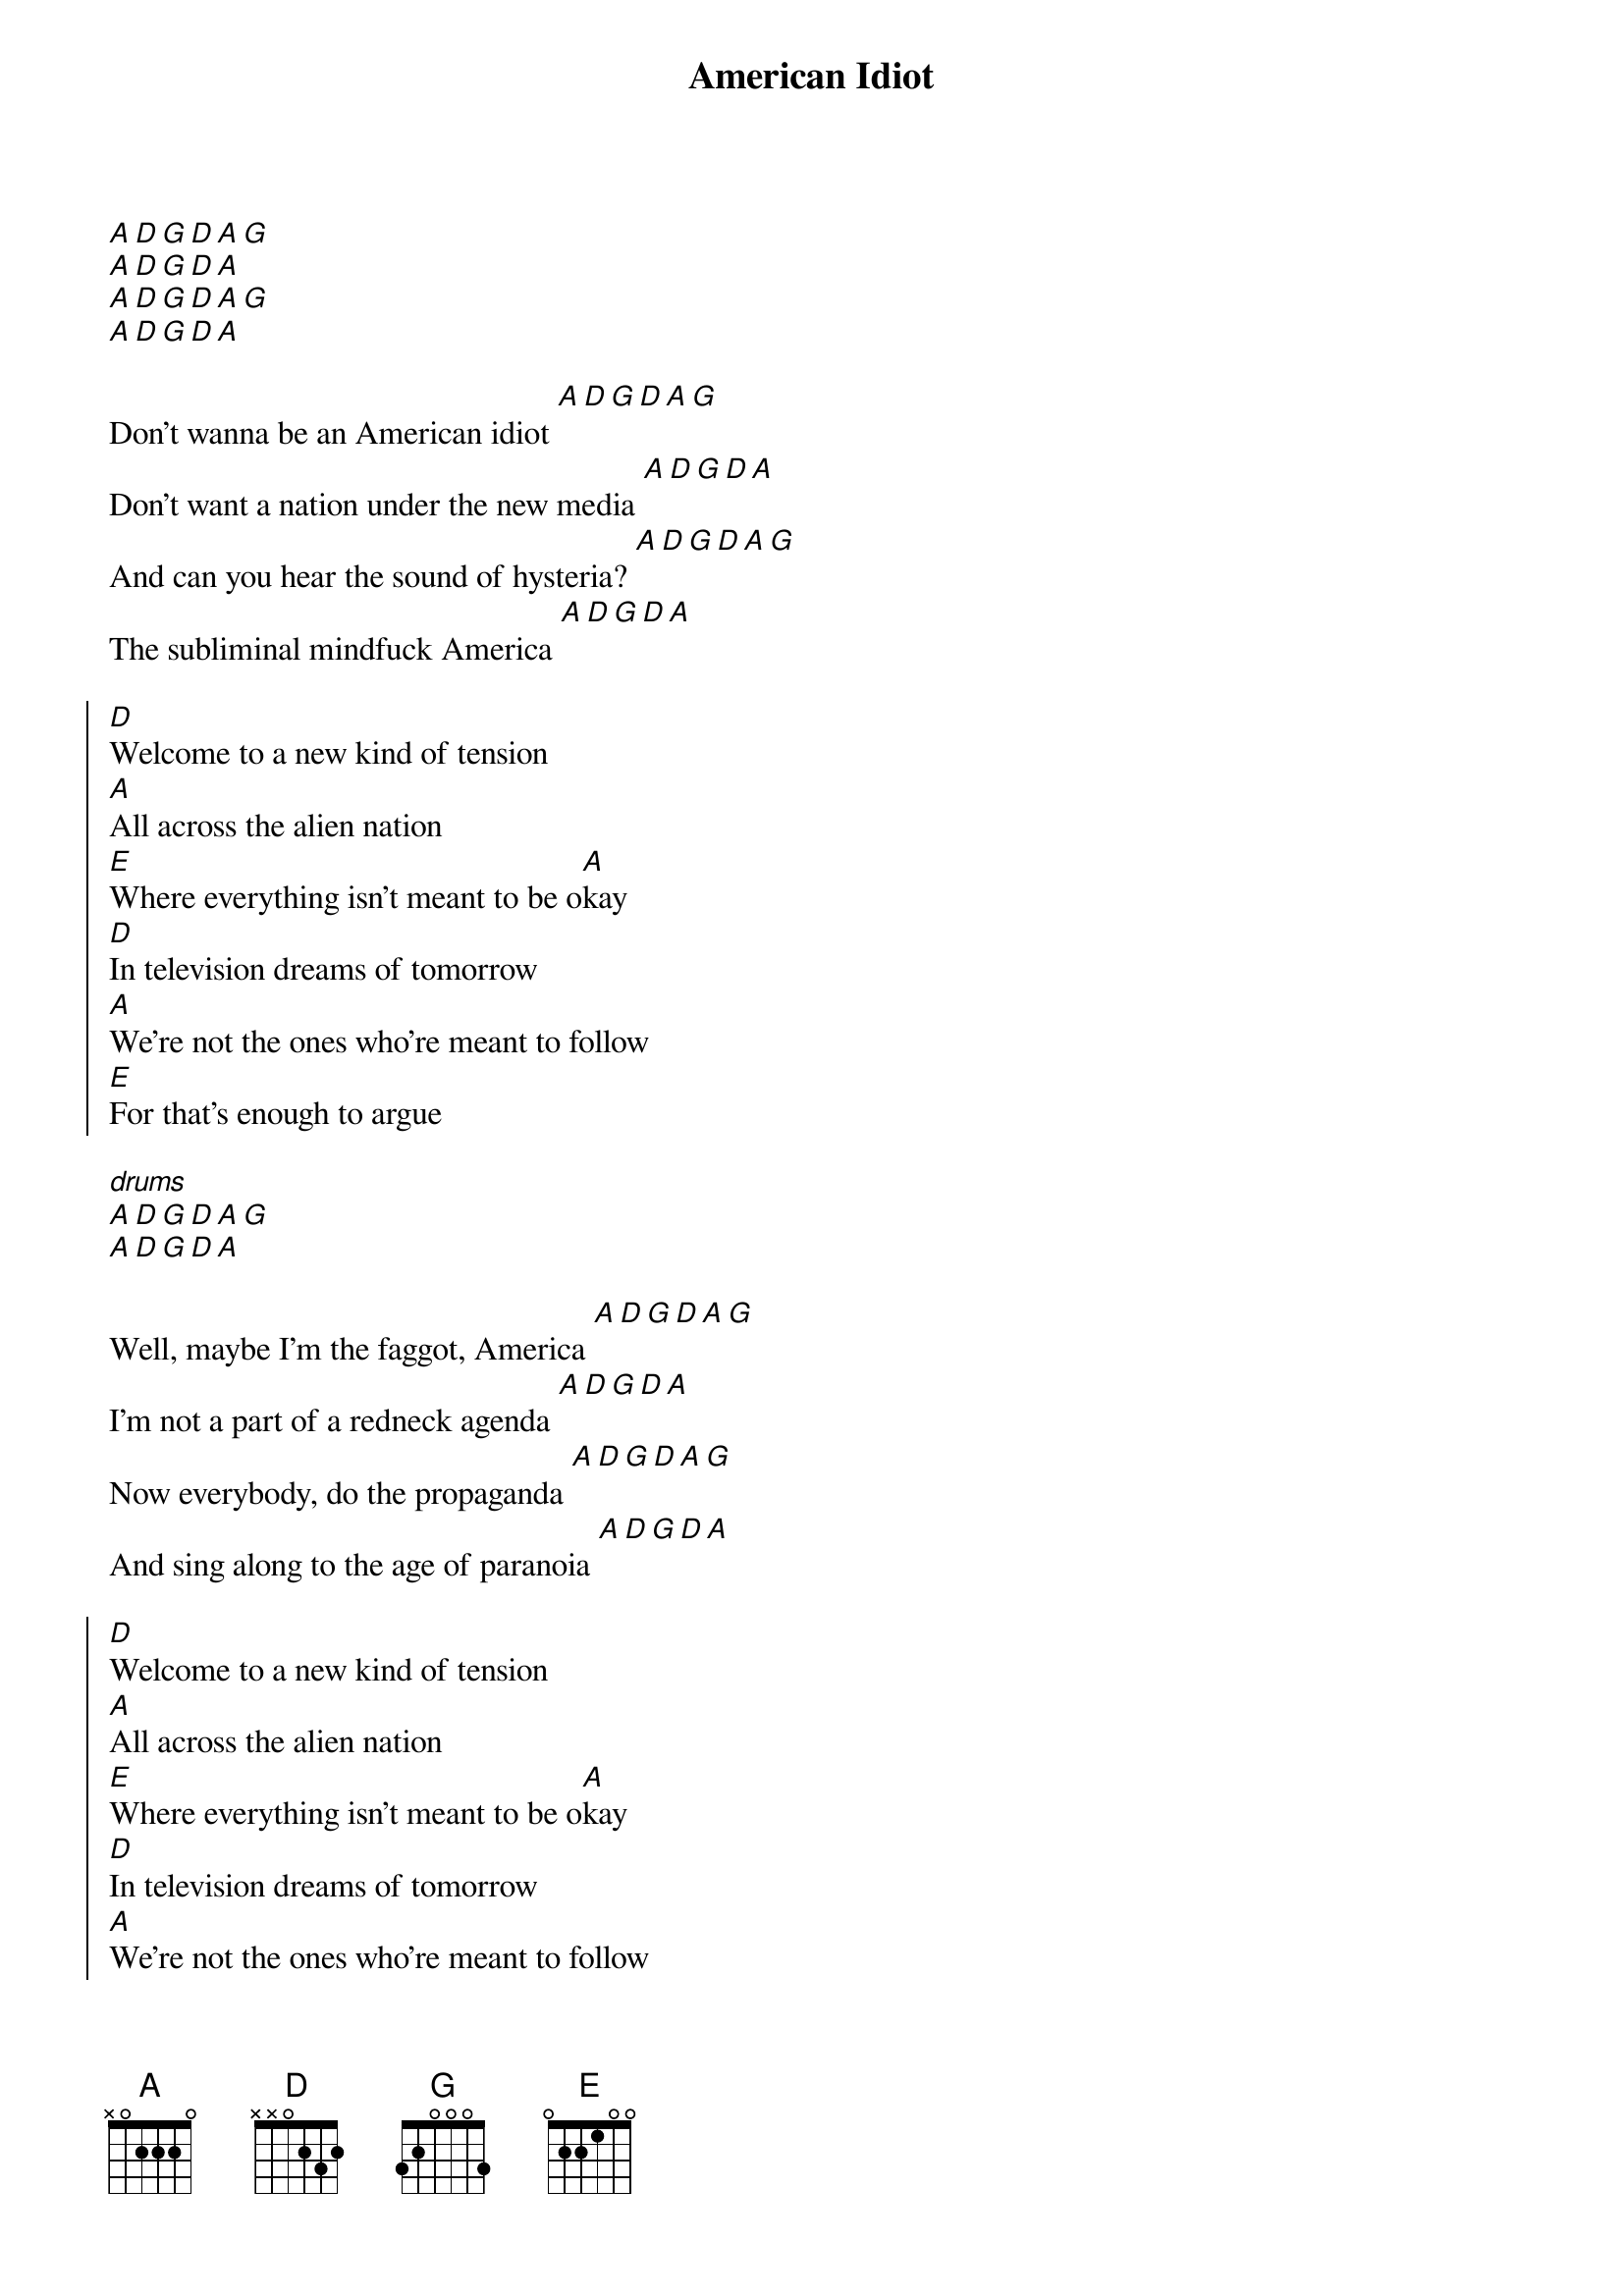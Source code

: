 {title: American Idiot}

[A][D][G][D][A][G]
[A][D][G][D][A]
[A][D][G][D][A][G]
[A][D][G][D][A]

{start_of_verse}
Don't wanna be an American idiot [A][D][G][D][A][G]
Don't want a nation under the new media [A][D][G][D][A]
And can you hear the sound of hysteria? [A][D][G][D][A][G]
The subliminal mindfuck America [A][D][G][D][A]
{end_of_verse}

{start_of_chorus}
[D]Welcome to a new kind of tension
[A]All across the alien nation
[E]Where everything isn't meant to be o[A]kay
[D]In television dreams of tomorrow
[A]We're not the ones who're meant to follow
[E]For that's enough to argue
{end_of_chorus}

[*drums]
[A][D][G][D][A][G]
[A][D][G][D][A]

{start_of_verse}
Well, maybe I'm the faggot, America [A][D][G][D][A][G]
I'm not a part of a redneck agenda [A][D][G][D][A]
Now everybody, do the propaganda [A][D][G][D][A][G]
And sing along to the age of paranoia [A][D][G][D][A]
{end_of_verse}

{start_of_chorus}
[D]Welcome to a new kind of tension
[A]All across the alien nation
[E]Where everything isn't meant to be o[A]kay
[D]In television dreams of tomorrow
[A]We're not the ones who're meant to follow
[E]For that's enough to argue
{end_of_chorus}

[*drums]
[A][D][G][D][A][G]
[A][D][G][D][A]
[A][D][G][D][A][G]
[A][D][G][D][A]

{start_of_bridge}
[D]  [A]  [E]  [A]
[D]  [A]  [E]  [A]
[A][D][G][D][A]
[A][D][G][D][A]
{end_of_bridge}

{start_of_verse}
[*drums][*no pause after lines]
Don't wanna be an American idiot
One nation controlled by the media
Information age of hysteria
It's calling out to idiot America
{end_of_verse}

{start_of_chorus}
[D]Welcome to a new kind of tension
[A]All across the alien nation
[E]Where everything isn't meant to be o[A]kay
[D]In television dreams of tomorrow
[A]We're not the ones who're meant to follow
[E]For that's enough to argue
{end_of_chorus}

[A][D][G][D][A][G]
[A][D][G][D][A]
[A][D][G][D][A][G]
[A][D][G][D][A]